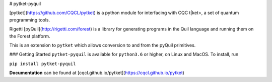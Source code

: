 # pytket-pyquil

[pytket](https://github.com/CQCL/pytket) is a python module for interfacing with CQC t|ket>, a set of quantum programming tools.

Rigetti [pyQuil](http://rigetti.com/forest) is a library for generating programs in the Quil language and running them on the Forest platform.

This is an extension to ``pytket`` which allows conversion to and from the pyQuil primitives.

### Getting Started
``pytket-pyquil`` is available for ``python3.6`` or higher, on Linux and MacOS.
To install, run 

``pip install pytket-pyquil``

**Documentation** can be found at [cqcl.github.io/pytket](https://cqcl.github.io/pytket)



